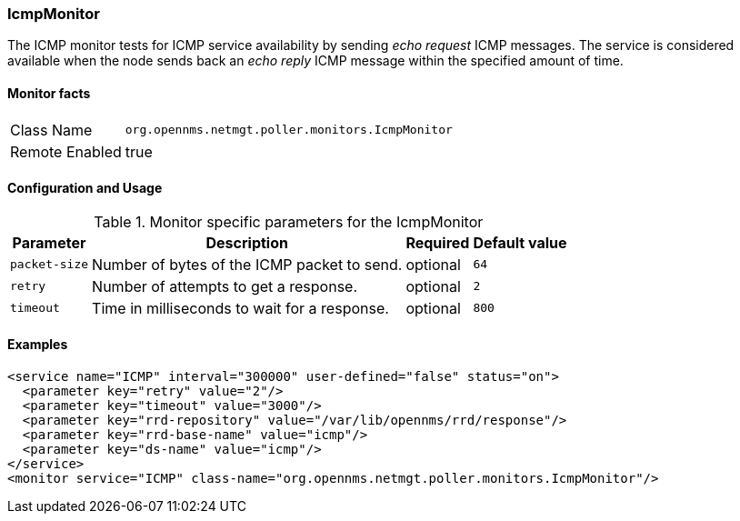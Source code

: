 
=== IcmpMonitor
The ICMP monitor tests for ICMP service availability by sending _echo request_ ICMP messages.
The service is considered available when the node sends back an _echo reply_ ICMP message within the specified amount of time.

==== Monitor facts

[options="autowidth"]
|===
| Class Name | `org.opennms.netmgt.poller.monitors.IcmpMonitor`
| Remote Enabled | true
|===

==== Configuration and Usage

.Monitor specific parameters for the IcmpMonitor
[options="header, autowidth"]
|===
| Parameter     | Description                                            | Required | Default value
| `packet-size` | Number of bytes of the ICMP packet to send.            | optional | `64`
| `retry`       | Number of attempts to get a response.                  | optional | `2`
| `timeout`     | Time in milliseconds to wait for a response.           | optional | `800`
|===

==== Examples
[source, xml]
----
<service name="ICMP" interval="300000" user-defined="false" status="on">
  <parameter key="retry" value="2"/>
  <parameter key="timeout" value="3000"/>
  <parameter key="rrd-repository" value="/var/lib/opennms/rrd/response"/>
  <parameter key="rrd-base-name" value="icmp"/>
  <parameter key="ds-name" value="icmp"/>
</service>
<monitor service="ICMP" class-name="org.opennms.netmgt.poller.monitors.IcmpMonitor"/>
----

